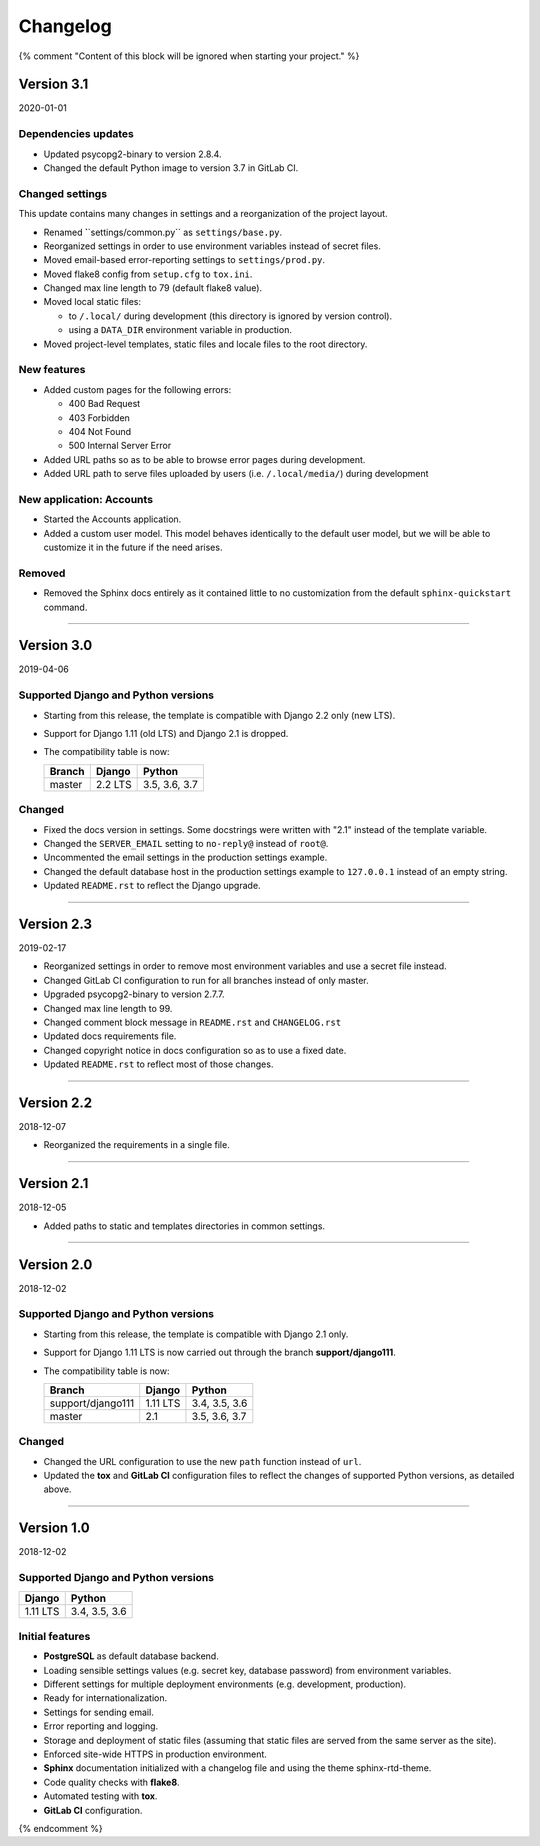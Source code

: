 =========
Changelog
=========

{% comment "Content of this block will be ignored when starting your project." %}

Version 3.1
===========

2020-01-01

Dependencies updates
--------------------

* Updated psycopg2-binary to version 2.8.4.
* Changed the default Python image to version 3.7 in GitLab CI.

Changed settings
----------------

This update contains many changes in settings and a reorganization of the
project layout.

* Renamed ̀``settings/common.py`` as ``settings/base.py``.
* Reorganized settings in order to use environment variables instead of secret
  files.
* Moved email-based error-reporting settings to ``settings/prod.py``.
* Moved flake8 config from ``setup.cfg`` to ``tox.ini``.
* Changed max line length to 79 (default flake8 value).
* Moved local static files:

  - to ``/.local/`` during development (this directory is ignored by version
    control).
  - using a ``DATA_DIR`` environment variable in production.

* Moved project-level templates, static files and locale files to the root
  directory.

New features
------------

* Added custom pages for the following errors:

  - 400 Bad Request
  - 403 Forbidden
  - 404 Not Found
  - 500 Internal Server Error

* Added URL paths so as to be able to browse error pages during development.
* Added URL path to serve files uploaded by users (i.e. ``/.local/media/``)
  during development

New application: Accounts
-------------------------

* Started the Accounts application.
* Added a custom user model. This model behaves identically to the default user
  model, but we will be able to customize it in the future if the need arises.

Removed
-------

* Removed the Sphinx docs entirely as it contained little to no customization
  from the default ``sphinx-quickstart`` command.

----

Version 3.0
===========

2019-04-06

Supported Django and Python versions
------------------------------------

* Starting from this release, the template is compatible with Django 2.2 only
  (new LTS).
* Support for Django 1.11 (old LTS) and Django 2.1 is dropped.
* The compatibility table is now:

  ================= ======== =============
  Branch            Django   Python
  ================= ======== =============
  master            2.2 LTS  3.5, 3.6, 3.7
  ================= ======== =============

Changed
-------

* Fixed the docs version in settings. Some docstrings were written with "2.1"
  instead of the template variable.
* Changed the ``SERVER_EMAIL`` setting to ``no-reply@`` instead of ``root@``.
* Uncommented the email settings in the production settings example.
* Changed the default database host in the production settings example to
  ``127.0.0.1`` instead of an empty string.
* Updated ``README.rst`` to reflect the Django upgrade.

----

Version 2.3
===========

2019-02-17

* Reorganized settings in order to remove most environment variables and use a
  secret file instead.
* Changed GitLab CI configuration to run for all branches instead of only
  master.
* Upgraded psycopg2-binary to version 2.7.7.
* Changed max line length to 99.
* Changed comment block message in ``README.rst`` and ``CHANGELOG.rst``
* Updated docs requirements file.
* Changed copyright notice in docs configuration so as to use a fixed date.
* Updated ``README.rst`` to reflect most of those changes.

----

Version 2.2
===========

2018-12-07

* Reorganized the requirements in a single file.

----

Version 2.1
===========

2018-12-05

* Added paths to static and templates directories in common settings.

----

Version 2.0
===========

2018-12-02

Supported Django and Python versions
------------------------------------

* Starting from this release, the template is compatible with Django 2.1 only.
* Support for Django 1.11 LTS is now carried out through the branch
  **support/django111**.
* The compatibility table is now:

  ================= ======== =============
  Branch            Django   Python
  ================= ======== =============
  support/django111 1.11 LTS 3.4, 3.5, 3.6
  ----------------- -------- -------------
  master            2.1      3.5, 3.6, 3.7
  ================= ======== =============

Changed
-------

* Changed the URL configuration to use the new ``path`` function instead of
  ``url``.
* Updated the **tox** and **GitLab CI** configuration files to reflect the
  changes of supported Python versions, as detailed above.

----

Version 1.0
===========

2018-12-02

Supported Django and Python versions
------------------------------------

======== =============
Django   Python
======== =============
1.11 LTS 3.4, 3.5, 3.6
======== =============

Initial features
----------------

* **PostgreSQL** as default database backend.
* Loading sensible settings values (e.g. secret key, database password) from
  environment variables.
* Different settings for multiple deployment environments (e.g. development,
  production).
* Ready for internationalization.
* Settings for sending email.
* Error reporting and logging.
* Storage and deployment of static files (assuming that static files are served
  from the same server as the site).
* Enforced site-wide HTTPS in production environment.
* **Sphinx** documentation initialized with a changelog file and using the
  theme sphinx-rtd-theme.
* Code quality checks with **flake8**.
* Automated testing with **tox**.
* **GitLab CI** configuration.

{% endcomment %}
